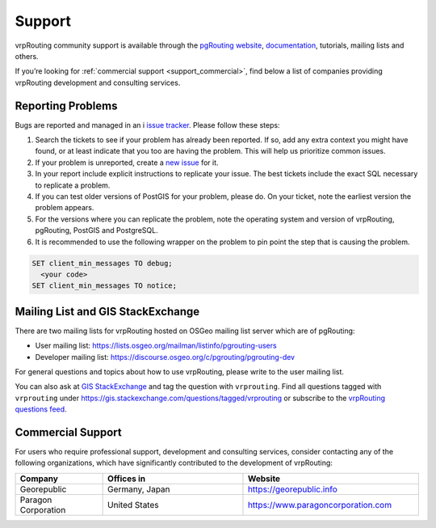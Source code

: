 ..
   ****************************************************************************
    vrpRouting Manual
    Copyright(c) vrpRouting Contributors

    This documentation is licensed under a Creative Commons Attribution-Share
    Alike 3.0 License: https://creativecommons.org/licenses/by-sa/3.0/
   ****************************************************************************

.. _support:

Support
===============================================================================

vrpRouting community support is available through the
`pgRouting website <https://pgrouting.org/support.html>`_,
`documentation <https://vrp.pgrouting.org>`_, tutorials, mailing lists and others.

If you’re looking for :ref:`commercial support <support_commercial>`, find below
a list of companies providing vrpRouting development and consulting services.


Reporting Problems
-------------------------------------------------------------------------------

Bugs are reported and managed in an i
`issue tracker <https://github.com/pgRouting/vrprouting/issues>`_. Please follow
these steps:

1. Search the tickets to see if your problem has already been reported.
   If so, add any extra context you might have found, or at least indicate that
   you too are having the problem. This will help us prioritize common issues.
2. If your problem is unreported, create a
   `new issue <https://github.com/pgRouting/vrprouting/issues/new>`__ for it.
3. In your report include explicit instructions to replicate your issue.
   The best tickets include the exact SQL necessary to replicate a problem.
4. If you can test older versions of PostGIS for your problem, please do.
   On your ticket, note the earliest version the problem appears.
5. For the versions where you can replicate the problem, note the operating system
   and version of vrpRouting, pgRouting, PostGIS and PostgreSQL.
6. It is recommended to use the following wrapper on the problem to pin point the
   step that is causing the problem.

.. code-block:: sql

    SET client_min_messages TO debug;
      <your code>
    SET client_min_messages TO notice;



Mailing List and GIS StackExchange
-------------------------------------------------------------------------------

There are two mailing lists for vrpRouting hosted on OSGeo mailing list server
which are of pgRouting:

* User mailing list: https://lists.osgeo.org/mailman/listinfo/pgrouting-users
* Developer mailing list: https://discourse.osgeo.org/c/pgrouting/pgrouting-dev

For general questions and topics about how to use vrpRouting, please write to the user mailing list.

You can also ask at `GIS StackExchange <https://gis.stackexchange.com/>`_ and tag
the question with ``vrprouting``. Find all questions tagged with ``vrprouting``
under https://gis.stackexchange.com/questions/tagged/vrprouting or subscribe to the
`vrpRouting questions feed <https://gis.stackexchange.com/feeds/tag?tagnames=vrprouting&sort=newest>`_.


.. _support_commercial:

Commercial Support
-------------------------------------------------------------------------------

For users who require professional support, development and consulting services,
consider contacting any of the following organizations, which have significantly
contributed to the development of vrpRouting:

.. list-table::
   :widths: 100 160 200

   * - **Company**
     - **Offices in**
     - **Website**
   * - Georepublic
     - Germany, Japan
     - https://georepublic.info
   * - Paragon Corporation
     - United States
     - https://www.paragoncorporation.com
